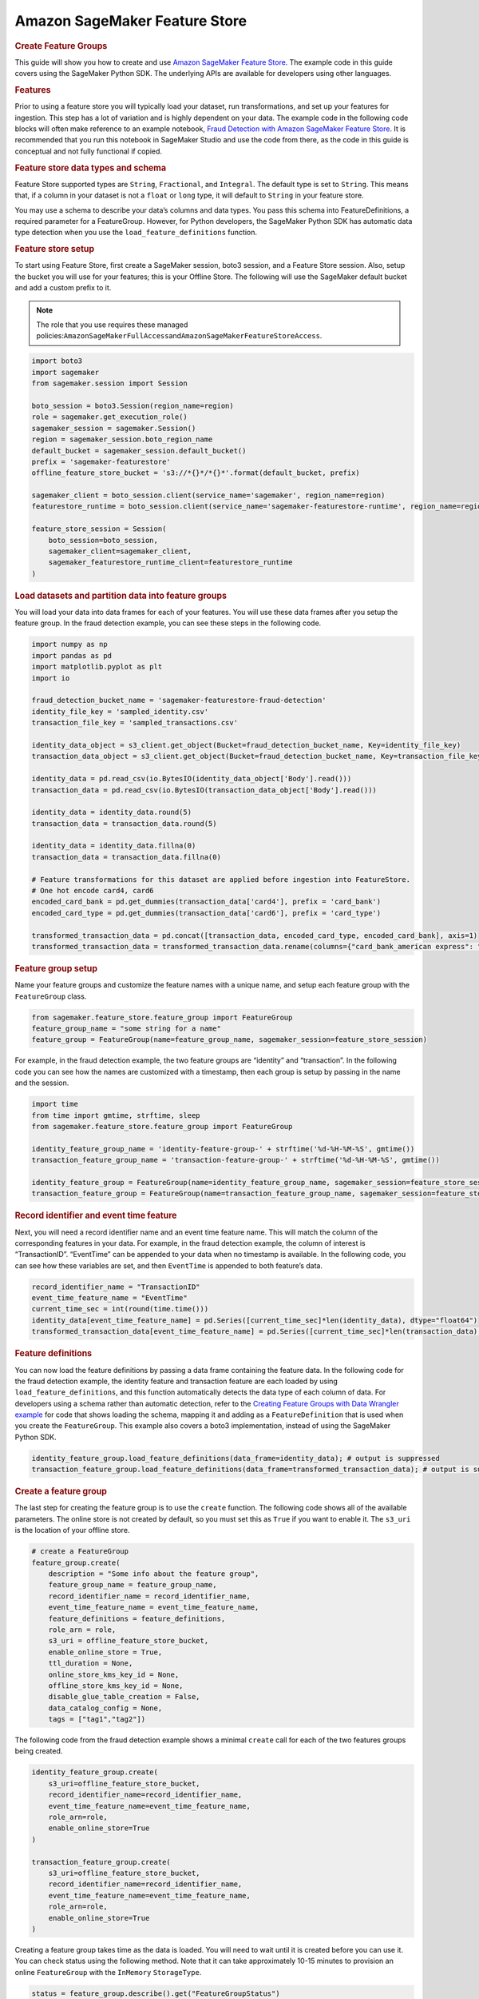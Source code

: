 ##############################
Amazon SageMaker Feature Store
##############################

.. rubric:: **Create Feature Groups**
   :name: bCe9CAXalwH

This guide will show you how to create and use
`Amazon SageMaker Feature Store <https://docs.aws.amazon.com/sagemaker/latest/dg/feature-store-getting-started.html>`__.
The example code in this guide covers using the SageMaker Python SDK. The
underlying APIs are available for developers using other languages.

.. rubric:: Features
   :name: bCe9CAtWHPP

Prior to using a feature store you will typically load your dataset, run
transformations, and set up your features for ingestion. This step has a
lot of variation and is highly dependent on your data. The example code
in the following code blocks will often make reference to an example
notebook, \ `Fraud Detection with Amazon SageMaker Feature Store
<https://sagemaker-examples.readthedocs.io/en/latest/sagemaker-featurestore/sagemaker_featurestore_fraud_detection_python_sdk.html>`__.
It is recommended that you run this notebook
in SageMaker Studio and use the code from there, as the code in this
guide is conceptual and not fully functional if copied.

.. rubric:: Feature store data types and schema
   :name: bCe9CAr4kIT

Feature Store supported types are ``String``, ``Fractional``, and
``Integral``. The default type is set to ``String``. This means that, if
a column in your dataset is not a ``float`` or ``long`` type, it will
default to ``String`` in your feature store.


You may use a schema to describe your data’s columns and data types. You
pass this schema into FeatureDefinitions, a required parameter for a
FeatureGroup. However, for Python developers, the SageMaker Python SDK
has automatic data type detection when you use the
``load_feature_definitions`` function.

.. rubric:: Feature store setup
   :name: bCe9CAgy6IH

To start using Feature Store, first create a SageMaker session, boto3
session, and a Feature Store session. Also, setup the bucket you will
use for your features; this is your Offline Store. The following will
use the SageMaker default bucket and add a custom prefix to it.

.. note::

   The role that you use requires these managed
   policies:\ ``AmazonSageMakerFullAccess``\ and\ ``AmazonSageMakerFeatureStoreAccess``\ .


.. code:: python

   import boto3
   import sagemaker
   from sagemaker.session import Session

   boto_session = boto3.Session(region_name=region)
   role = sagemaker.get_execution_role()
   sagemaker_session = sagemaker.Session()
   region = sagemaker_session.boto_region_name
   default_bucket = sagemaker_session.default_bucket()
   prefix = 'sagemaker-featurestore'
   offline_feature_store_bucket = 's3://*{}*/*{}*'.format(default_bucket, prefix)

   sagemaker_client = boto_session.client(service_name='sagemaker', region_name=region)
   featurestore_runtime = boto_session.client(service_name='sagemaker-featurestore-runtime', region_name=region)

   feature_store_session = Session(
       boto_session=boto_session,
       sagemaker_client=sagemaker_client,
       sagemaker_featurestore_runtime_client=featurestore_runtime
   )

.. rubric:: Load datasets and partition data into feature groups
   :name: bCe9CA31y9f

You will load your data into data frames for each of your features. You
will use these data frames after you setup the feature group. In the
fraud detection example, you can see these steps in the following code.

.. code:: python

   import numpy as np
   import pandas as pd
   import matplotlib.pyplot as plt
   import io

   fraud_detection_bucket_name = 'sagemaker-featurestore-fraud-detection'
   identity_file_key = 'sampled_identity.csv'
   transaction_file_key = 'sampled_transactions.csv'

   identity_data_object = s3_client.get_object(Bucket=fraud_detection_bucket_name, Key=identity_file_key)
   transaction_data_object = s3_client.get_object(Bucket=fraud_detection_bucket_name, Key=transaction_file_key)

   identity_data = pd.read_csv(io.BytesIO(identity_data_object['Body'].read()))
   transaction_data = pd.read_csv(io.BytesIO(transaction_data_object['Body'].read()))

   identity_data = identity_data.round(5)
   transaction_data = transaction_data.round(5)

   identity_data = identity_data.fillna(0)
   transaction_data = transaction_data.fillna(0)

   # Feature transformations for this dataset are applied before ingestion into FeatureStore.
   # One hot encode card4, card6
   encoded_card_bank = pd.get_dummies(transaction_data['card4'], prefix = 'card_bank')
   encoded_card_type = pd.get_dummies(transaction_data['card6'], prefix = 'card_type')

   transformed_transaction_data = pd.concat([transaction_data, encoded_card_type, encoded_card_bank], axis=1)
   transformed_transaction_data = transformed_transaction_data.rename(columns={"card_bank_american express": "card_bank_american_express"})

.. rubric:: Feature group setup
   :name: bCe9CARx8h9

Name your feature groups and customize the feature names with a unique
name, and setup each feature group with the ``FeatureGroup`` class.

.. code:: python

   from sagemaker.feature_store.feature_group import FeatureGroup
   feature_group_name = "some string for a name"
   feature_group = FeatureGroup(name=feature_group_name, sagemaker_session=feature_store_session)

For example, in the fraud detection example, the two feature groups are
“identity” and “transaction”. In the following code you can see how the
names are customized with a timestamp, then each group is setup by
passing in the name and the session.

.. code:: python

   import time
   from time import gmtime, strftime, sleep
   from sagemaker.feature_store.feature_group import FeatureGroup

   identity_feature_group_name = 'identity-feature-group-' + strftime('%d-%H-%M-%S', gmtime())
   transaction_feature_group_name = 'transaction-feature-group-' + strftime('%d-%H-%M-%S', gmtime())

   identity_feature_group = FeatureGroup(name=identity_feature_group_name, sagemaker_session=feature_store_session)
   transaction_feature_group = FeatureGroup(name=transaction_feature_group_name, sagemaker_session=feature_store_session)

.. rubric:: Record identifier and event time feature
   :name: bCe9CA17VV7

Next, you will need a record identifier name and an event time feature
name. This will match the column of the corresponding features in your
data. For example, in the fraud detection example, the column of
interest is “TransactionID”. “EventTime” can be appended to your data
when no timestamp is available. In the following code, you can see how
these variables are set, and then ``EventTime`` is appended to both
feature’s data.

.. code:: python

   record_identifier_name = "TransactionID"
   event_time_feature_name = "EventTime"
   current_time_sec = int(round(time.time()))
   identity_data[event_time_feature_name] = pd.Series([current_time_sec]*len(identity_data), dtype="float64")
   transformed_transaction_data[event_time_feature_name] = pd.Series([current_time_sec]*len(transaction_data), dtype="float64")

.. rubric:: Feature definitions
   :name: bCe9CA4yUcO

You can now load the feature definitions by passing a data frame
containing the feature data. In the following code for the fraud
detection example, the identity feature and transaction feature are each
loaded by using ``load_feature_definitions``, and this function
automatically detects the data type of each column of data. For
developers using a schema rather than automatic detection, refer to the
`Creating Feature Groups with Data Wrangler example <https://docs.aws.amazon.com/sagemaker/latest/dg/data-wrangler-data-export.html#data-wrangler-data-export-feature-store>`__ for
code that shows loading the schema, mapping it and adding as a
``FeatureDefinition`` that is used when you create the ``FeatureGroup``.
This example also covers a boto3 implementation, instead of using the
SageMaker Python SDK.

.. code:: python

   identity_feature_group.load_feature_definitions(data_frame=identity_data); # output is suppressed
   transaction_feature_group.load_feature_definitions(data_frame=transformed_transaction_data); # output is suppressed

.. rubric:: Create a feature group
   :name: bCe9CAwMEgY

The last step for creating the feature group is to use the
``create`` function. The following code shows all of the available
parameters. The online store is not created by default, so you must set
this as \ ``True`` if you want to enable it. The ``s3_uri`` is the
location of your offline store.

.. code:: python

   # create a FeatureGroup
   feature_group.create(
       description = "Some info about the feature group",
       feature_group_name = feature_group_name,
       record_identifier_name = record_identifier_name,
       event_time_feature_name = event_time_feature_name,
       feature_definitions = feature_definitions,
       role_arn = role,
       s3_uri = offline_feature_store_bucket,
       enable_online_store = True,
       ttl_duration = None,
       online_store_kms_key_id = None,
       offline_store_kms_key_id = None,
       disable_glue_table_creation = False,
       data_catalog_config = None,
       tags = ["tag1","tag2"])

The following code from the fraud detection example shows a minimal
``create`` call for each of the two features groups being created.

.. code:: python

   identity_feature_group.create(
       s3_uri=offline_feature_store_bucket,
       record_identifier_name=record_identifier_name,
       event_time_feature_name=event_time_feature_name,
       role_arn=role,
       enable_online_store=True
   )

   transaction_feature_group.create(
       s3_uri=offline_feature_store_bucket,
       record_identifier_name=record_identifier_name,
       event_time_feature_name=event_time_feature_name,
       role_arn=role,
       enable_online_store=True
   )

Creating a feature group takes time as the data is loaded. You will 
need to wait until it is created before you can use it. You can
check status using the following method. Note that it can take 
approximately 10-15 minutes to provision an online ``FeatureGroup`` 
with the ``InMemory`` ``StorageType``.

.. code:: python

    status = feature_group.describe().get("FeatureGroupStatus")

While it is creating you will get a ``Creating`` as a response. When
this has finished successfully the response will be ``Created``. The
other possible statuses are ``CreateFailed``, ``Deleting``, or
``DeleteFailed``.

.. rubric:: Describe a feature group
   :name: bCe9CA2TNON

You can retrieve information about your feature group with the
``describe`` function.

.. code:: python

   feature_group.describe()

.. rubric:: List feature groups
   :name: bCe9CA2wPF2

You can list all of your feature groups with the
``list_feature_groups`` function.

.. code:: python

   sagemaker_client.list_feature_groups()

.. rubric:: Put records in a feature group
   :name: bCe9CAymRdA

You can use the ``ingest`` function to load your feature data. You pass
in a data frame of feature data, set the number of workers, and choose
to wait for it to return or not. The following example demonstrates
using the ``ingest`` function.

.. code:: python

   feature_group.ingest(
       data_frame=feature_data, max_workers=3, wait=True
   )

For each feature group you have, run the ``ingest`` function on the
feature data you want to load.

.. rubric:: Get records from a feature group
   :name: bCe9CA25xj5

You can use the ``get_record`` function to retrieve the data for a
specific feature by its record identifier. The following example uses an
example identifier to retrieve the record.

.. code:: python

   record_identifier_value = str(2990130)
   featurestore_runtime.get_record(FeatureGroupName=transaction_feature_group_name, RecordIdentifierValueAsString=record_identifier_value)

You can use the ``batch_get_record`` function to retrieve multiple records simultaneously from your feature store. The following example uses this API to retrieve a batch of records.

.. code:: python

   record_identifier_values = ["573291", "109382", "828400", "124013"]
   featurestore_runtime.batch_get_record(Identifiers=[{"FeatureGroupName": transaction_feature_group_name, "RecordIdentifiersValueAsString": record_identifier_values}])

An example response from the fraud detection example:

.. code:: python

   ...
   'Record': [{'FeatureName': 'TransactionID', 'ValueAsString': '2990130'},
     {'FeatureName': 'isFraud', 'ValueAsString': '0'},
     {'FeatureName': 'TransactionDT', 'ValueAsString': '152647'},
     {'FeatureName': 'TransactionAmt', 'ValueAsString': '75.0'},
     {'FeatureName': 'ProductCD', 'ValueAsString': 'H'},
     {'FeatureName': 'card1', 'ValueAsString': '4577'},
   ...

.. rubric:: Hive DDL commands
   :name: bCe9CA30nHn

The SageMaker Python SDK’s FeatureStore class also provides the
functionality to generate Hive DDL commands. The schema of the table is
generated based on the feature definitions. Columns are named after
feature name and data-type are inferred based on feature type.

.. code:: python

   print(feature_group.as_hive_ddl())

An example output:

.. code:: python

   CREATE EXTERNAL TABLE IF NOT EXISTS sagemaker_featurestore.identity-feature-group-27-19-33-00 (
     TransactionID INT
     id_01 FLOAT
     id_02 FLOAT
     id_03 FLOAT
     id_04 FLOAT
    ...

.. rubric:: Build a Training Dataset
   :name: bCe9CAVnDLV

Feature Store automatically builds a Amazon Glue Data Catalog when
Feature Groups are created and can optionally be turned off. The
following we show how to create a single training dataset with feature
values from both identity and transaction feature groups created above.
Also, the following shows how to run an Amazon Athena query to join data
stored in the Offline Store from both identity and transaction feature
groups.


To start, create an Athena query using\ ``athena_query()``\ for both
identity and transaction feature groups. The ``table_name`` is the Glue
table that is auto-generated by Feature Store.

.. code:: python

   identity_query = identity_feature_group.athena_query()
   transaction_query = transaction_feature_group.athena_query()

   identity_table = identity_query.table_name
   transaction_table = transaction_query.table_name

.. rubric:: Writing and Executing your Athena Query
   :name: bCe9CArSR5J

You will write your query using SQL on these feature groups, and then
execute the query with the ``.run()`` command and specify your S3 bucket
location for the data set to be saved there.

.. code:: python

   # Athena query
   query_string = 'SELECT * FROM "'+transaction_table+'" LEFT JOIN "'+identity_table+'" ON "'+transaction_table+'".transactionid = "'+identity_table+'".transactionid'

   # run Athena query. The output is loaded to a Pandas dataframe.
   dataset = pd.DataFrame()
   identity_query.run(query_string=query_string, output_location='s3://'+default_s3_bucket_name+'/query_results/')
   identity_query.wait()
   dataset = identity_query.as_dataframe()

From here you can train a model using this data set and then perform
inference.

.. rubric:: Using the Offline Store SDK: Getting Started
   :name: bCe9CA61b79

The Feature Store Offline SDK provides the ability to quickly and easily
build ML-ready datasets for use by ML model training or pre-processing.
The SDK makes it easy to build datasets from SQL join, point-in-time accurate
join, and event range time frames, all without the need to write any SQL code.
This functionality is accessed via the DatasetBuilder class which is the
primary entry point for the SDK functionality.

.. code:: python

   from sagemaker.feature_store.feature_store import FeatureStore

   feature_store = FeatureStore(sagemaker_session=feature_store_session)

.. code:: python

   base_feature_group = identity_feature_group
   target_feature_group = transaction_feature_group

You can create dataset using `create_dataset` of feature store API.
`base` can either be a feature group or a pandas dataframe.

.. code:: python

   result_df, query = feature_store.create_dataset(
      base=base_feature_group,
      output_path=f"s3://{s3_bucket_name}"
   ).to_dataframe()

If you want to join other feature group, you can specify extra
feature group using `with_feature_group` method.

.. code:: python

   dataset_builder = feature_store.create_dataset(
      base=base_feature_group,
      output_path=f"s3://{s3_bucket_name}"
   ).with_feature_group(target_feature_group, record_identifier_name)

   result_df, query = dataset_builder.to_dataframe()

.. rubric:: Using the Offline Store SDK: Configuring the DatasetBuilder
   :name: bCe9CA61b80

How the DatasetBuilder produces the resulting dataframe can be configured
in various ways.

By default the Python SDK will exclude all deleted and duplicate records.
However if you need either of them in returned dataset, you can call
`include_duplicated_records` or `include_deleted_records` when creating
dataset builder.

.. code:: python

   dataset_builder.include_duplicated_records()
   dataset_builder.include_deleted_records()

The DatasetBuilder provides `with_number_of_records_from_query_results` and
`with_number_of_recent_records_by_record_identifier` methods to limit the
number of records returned for the offline snapshot.

`with_number_of_records_from_query_results` will limit the number of records
in the output. For example, when N = 100, only 100 records are going to be
returned in either the csv or dataframe.

.. code:: python

   dataset_builder.with_number_of_records_from_query_results(number_of_records=N)

On the other hand, `with_number_of_recent_records_by_record_identifier` is
used to deal with records which have the same identifier. They are going
to be sorted according to `event_time` and return at most N recent records
in the output.

.. code:: python

   dataset_builder.with_number_of_recent_records_by_record_identifier(number_of_recent_records=N)

Since these functions return the dataset builder, these functions can
be chained.

.. code:: python

   dataset_builder
      .with_number_of_records_from_query_results(number_of_records=N)
      .include_duplicated_records()
      .with_number_of_recent_records_by_record_identifier(number_of_recent_records=N)
      .to_dataframe()

There are additional configurations that can be made for various use cases,
such as time travel and point-in-time join. These are outlined in the
Feature Store `DatasetBuilder API Reference
<https://sagemaker.readthedocs.io/en/stable/api/prep_data/feature_store.html#dataset-builder>`__.

.. rubric:: Delete a feature group
   :name: bCe9CA61b78

You can delete a feature group with the ``delete`` function. Note that it 
can take approximately 10-15 minutes to delete an online ``FeatureGroup`` 
with the ``InMemory`` ``StorageType``.

.. code:: python

   feature_group.delete()

The following code example is from the fraud detection example.

.. code:: python

   identity_feature_group.delete()
   transaction_feature_group.delete()

